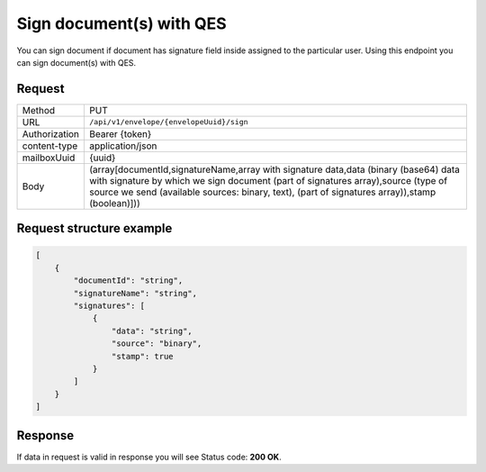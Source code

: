 =========================
Sign document(s) with QES
=========================

You can sign document if document has signature field inside assigned to the particular user. Using this endpoint you can sign document(s) with QES.

Request
=======

.. list-table::
   :widths: 10 90

   * - Method
     - PUT
   * - URL
     - ``/api/v1/envelope/{envelopeUuid}/sign``
   * - Authorization
     - Bearer {token}
   * - content-type
     - application/json
   * - mailboxUuid
     - {uuid}
   * - Body
     - (array[documentId,signatureName,array with signature data,data (binary (base64) data with signature by which we sign document (part of signatures array),source (type of source we send (available sources: binary, text), (part of signatures array)),stamp (boolean)]))

Request structure example
=========================

.. code-block:: json

    [
        {
            "documentId": "string",
            "signatureName": "string",
            "signatures": [
                {
                    "data": "string",
                    "source": "binary",
                    "stamp": true
                }
            ]
        }
    ]

Response
========

If data in request is valid in response you will see Status code: **200 OK**.